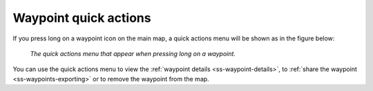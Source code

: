 .. _ss-waypoint-quick-actions:

Waypoint quick actions
======================
If you press long on a waypoint icon on the main map, a quick actions menu will be shown as in the figure below:

.. figure:: ../_static/waypoint-quick-actions.jpg
   :height: 568px
   :width: 320px
   :alt: Quick actions on a waypoint
   
   *The quick actions menu that appear when pressing long on a waypoint.*

You can use the quick actions menu to view the :ref:`waypoint details <ss-waypoint-details>`, to :ref:`share the waypoint <ss-waypoints-exporting>` 
or to remove the waypoint from the map.
